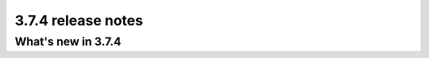 .. _upgrade-to-3.7.4:

###################
3.7.4 release notes
###################

*******************
What's new in 3.7.4
*******************


